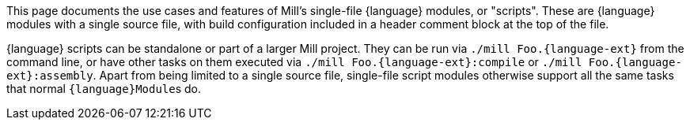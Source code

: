 This page documents the use cases and features of Mill's single-file {language} modules, or "scripts".
These are {language} modules with a single source file, with build configuration included
in a header comment block at the top of the file.

{language} scripts can be standalone or part of a larger Mill project. They can be run via
`./mill Foo.{language-ext}` from the command line, or have other tasks on them executed
via `./mill Foo.{language-ext}:compile` or `./mill Foo.{language-ext}:assembly`. 
Apart from being limited to a single source file, single-file script modules otherwise
support all the same tasks that normal ``{language}Module``s do.
